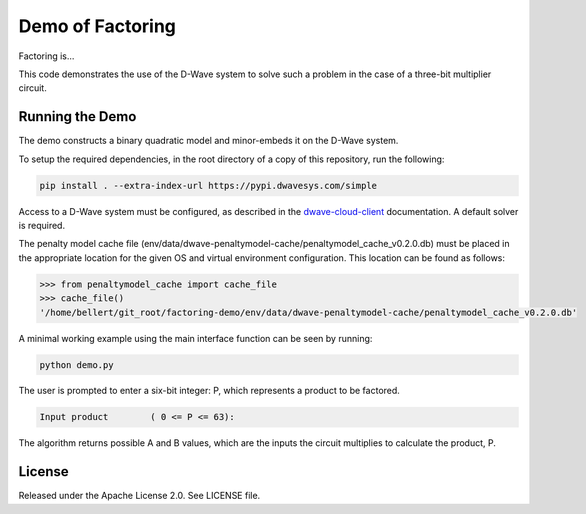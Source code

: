 Demo of Factoring
=================

Factoring is...

This code demonstrates the use of the D-Wave system to solve such a problem in the case of a three-bit multiplier
circuit.

Running the Demo
----------------

The demo constructs a binary quadratic model and minor-embeds it on the D-Wave system.

To setup the required dependencies, in the root directory of a copy of this repository, run the following:

.. code-block:: bash

  pip install . --extra-index-url https://pypi.dwavesys.com/simple

Access to a D-Wave system must be configured, as described in the `dwave-cloud-client`_ documentation. A default solver
is required.

The penalty model cache file (env/data/dwave-penaltymodel-cache/penaltymodel_cache_v0.2.0.db) must be placed in the
appropriate location for the given OS and virtual environment configuration. This location can be found as follows:

.. code-block:: python

  >>> from penaltymodel_cache import cache_file
  >>> cache_file()
  '/home/bellert/git_root/factoring-demo/env/data/dwave-penaltymodel-cache/penaltymodel_cache_v0.2.0.db'
  
A minimal working example using the main interface function can be seen by running:

.. code-block:: bash

  python demo.py
  
The user is prompted to enter a six-bit integer: P, which represents a product to be factored.

.. code-block::

  Input product        ( 0 <= P <= 63):

The algorithm returns possible A and B values, which are the inputs the circuit multiplies to calculate the product, P.

License
-------

Released under the Apache License 2.0. See LICENSE file.

.. _`dwave-cloud-client`: http://dwave-cloud-client.readthedocs.io/en/latest/#module-dwave.cloud.config
